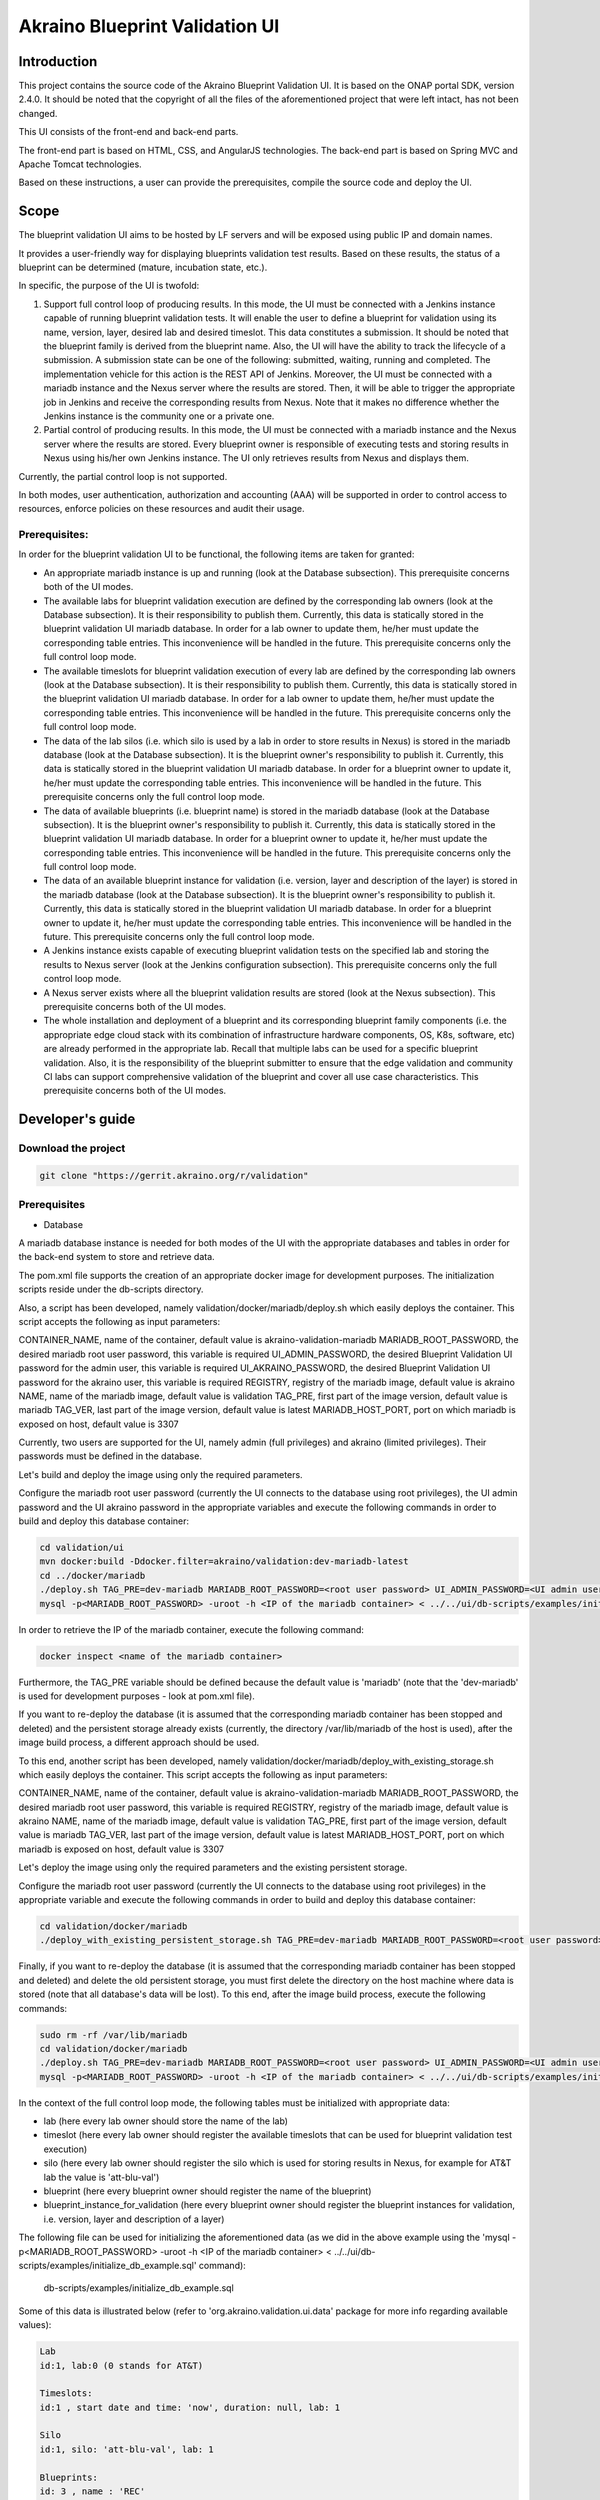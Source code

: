 
Akraino Blueprint Validation UI
========

Introduction
------------

This project contains the source code of the Akraino Blueprint Validation UI. It is based on the ONAP portal SDK, version 2.4.0. It should be noted that the copyright of all the files of the aforementioned project that were left intact, has not been changed.

This UI consists of the front-end and back-end parts.

The front-end part is based on HTML, CSS, and AngularJS technologies. The back-end part is based on Spring MVC and Apache Tomcat technologies.

Based on these instructions, a user can provide the prerequisites, compile the source code and deploy the UI.

Scope
-----

The blueprint validation UI aims to be hosted by LF servers and will be exposed using public IP and domain names.

It provides a user-friendly way for displaying blueprints validation test results. Based on these results, the status of a blueprint can be determined (mature, incubation state, etc.).

In specific, the purpose of the UI is twofold:

1) Support full control loop of producing results. In this mode, the UI must be connected with a Jenkins instance capable of running blueprint validation tests.
   It will enable the user to define a blueprint for validation using its name, version, layer, desired lab and desired timeslot. This data constitutes a submission. It should be noted that the blueprint family is derived from the blueprint name.
   Also, the UI will have the ability to track the lifecycle of a submission. A submission state can be one of the following: submitted, waiting, running and completed. The implementation vehicle for this action is the REST API of Jenkins.
   Moreover, the UI must be connected with a mariadb instance and the Nexus server where the results are stored.
   Then, it will be able to trigger the appropriate job in Jenkins and receive the corresponding results from Nexus.
   Note that it makes no difference whether the Jenkins instance is the community one or a private one.
2) Partial control of producing results. In this mode, the UI must be connected with a mariadb instance and the Nexus server where the results are stored.
   Every blueprint owner is responsible of executing tests and storing results in Nexus using his/her own Jenkins instance. The UI only retrieves results from Nexus and displays them.

Currently, the partial control loop is not supported.

In both modes, user authentication, authorization and accounting (AAA) will be supported in order to control access to resources, enforce policies on these resources and audit their usage.

Prerequisites:
~~~~~~~~~~~~~~

In order for the blueprint validation UI to be functional, the following items are taken for granted:

- An appropriate mariadb instance is up and running (look at the Database subsection).
  This prerequisite concerns both of the UI modes.

- The available labs for blueprint validation execution are defined by the corresponding lab owners (look at the Database subsection). It is their responsibility to publish them. Currently, this data is statically stored in the blueprint validation UI mariadb database. In order for a lab owner to update them, he/her must update the corresponding table entries. This inconvenience will be handled in the future.
  This prerequisite concerns only the full control loop mode.

- The available timeslots for blueprint validation execution of every lab are defined by the corresponding lab owners (look at the Database subsection). It is their responsibility to publish them. Currently, this data is statically stored in the blueprint validation UI mariadb database. In order for a lab owner to update them, he/her must update the corresponding table entries. This inconvenience will be handled in the future.
  This prerequisite concerns only the full control loop mode.

- The data of the lab silos (i.e. which silo is used by a lab in order to store results in Nexus) is stored in the mariadb database (look at the Database subsection). It is the blueprint owner's responsibility to publish it. Currently, this data is statically stored in the blueprint validation UI mariadb database. In order for a blueprint owner to update it, he/her must update the corresponding table entries. This inconvenience will be handled in the future.
  This prerequisite concerns only the full control loop mode.

- The data of available blueprints (i.e. blueprint name) is stored in the mariadb database (look at the Database subsection). It is the blueprint owner's responsibility to publish it. Currently, this data is statically stored in the blueprint validation UI mariadb database. In order for a blueprint owner to update it, he/her must update the corresponding table entries. This inconvenience will be handled in the future.
  This prerequisite concerns only the full control loop mode.

- The data of an available blueprint instance for validation (i.e. version, layer and description of the layer) is stored in the mariadb database (look at the Database subsection). It is the blueprint owner's responsibility to publish it. Currently, this data is statically stored in the blueprint validation UI mariadb database. In order for a blueprint owner to update it, he/her must update the corresponding table entries. This inconvenience will be handled in the future.
  This prerequisite concerns only the full control loop mode.

- A Jenkins instance exists capable of executing blueprint validation tests on the specified lab and storing the results to Nexus server (look at the Jenkins configuration subsection).
  This prerequisite concerns only the full control loop mode.

- A Nexus server exists where all the blueprint validation results are stored (look at the Nexus subsection).
  This prerequisite concerns both of the UI modes.

- The whole installation and deployment of a blueprint and its corresponding blueprint family components (i.e. the appropriate edge cloud stack with its combination of infrastructure hardware components, OS, K8s, software, etc) are already performed in the appropriate lab.
  Recall that multiple labs can be used for a specific blueprint validation. Also, it is the responsibility of the blueprint submitter to ensure that the edge validation and community CI labs can support comprehensive validation of the blueprint and cover all use case characteristics.
  This prerequisite concerns both of the UI modes.

Developer's guide
-----------------

Download the project
~~~~~~~~~~~~~~~~~~~~

.. code-block:: console

    git clone "https://gerrit.akraino.org/r/validation"

Prerequisites
~~~~~~~~~~~~~

- Database

A mariadb database instance is needed for both modes of the UI with the appropriate databases and tables in order for the back-end system to store and retrieve data.

The pom.xml file supports the creation of an appropriate docker image for development purposes. The initialization scripts reside under the db-scripts directory.

Also, a script has been developed, namely validation/docker/mariadb/deploy.sh which easily deploys the container. This script accepts the following as input parameters:

CONTAINER_NAME, name of the container, default value is akraino-validation-mariadb
MARIADB_ROOT_PASSWORD, the desired mariadb root user password, this variable is required
UI_ADMIN_PASSWORD, the desired Blueprint Validation UI password for the admin user, this variable is required
UI_AKRAINO_PASSWORD, the desired Blueprint Validation UI password for the akraino user, this variable is required
REGISTRY, registry of the mariadb image, default value is akraino
NAME, name of the mariadb image, default value is validation
TAG_PRE, first part of the image version, default value is mariadb
TAG_VER, last part of the image version, default value is latest
MARIADB_HOST_PORT, port on which mariadb is exposed on host, default value is 3307

Currently, two users are supported for the UI, namely admin (full privileges) and akraino (limited privileges). Their passwords must be defined in the database.

Let's build and deploy the image using only the required parameters.

Configure the mariadb root user password (currently the UI connects to the database using root privileges), the UI admin password and the UI akraino password in the appropriate variables and execute the following commands in order to build and deploy this database container:

.. code-block:: console

    cd validation/ui
    mvn docker:build -Ddocker.filter=akraino/validation:dev-mariadb-latest
    cd ../docker/mariadb
    ./deploy.sh TAG_PRE=dev-mariadb MARIADB_ROOT_PASSWORD=<root user password> UI_ADMIN_PASSWORD=<UI admin user password> UI_AKRAINO_PASSWORD=<UI akraino user password>
    mysql -p<MARIADB_ROOT_PASSWORD> -uroot -h <IP of the mariadb container> < ../../ui/db-scripts/examples/initialize_db_example.sql

In order to retrieve the IP of the mariadb container, execute the following command:

.. code-block:: console

    docker inspect <name of the mariadb container>

Furthermore, the TAG_PRE variable should be defined because the default value is 'mariadb' (note that the 'dev-mariadb' is used for development purposes - look at pom.xml file).

If you want to re-deploy the database (it is assumed that the corresponding mariadb container has been stopped and deleted) and the persistent storage already exists (currently, the directory /var/lib/mariadb of the host is used), after the image build process, a different approach should be used.

To this end, another script has been developed, namely validation/docker/mariadb/deploy_with_existing_storage.sh which easily deploys the container. This script accepts the following as input parameters:

CONTAINER_NAME, name of the container, default value is akraino-validation-mariadb
MARIADB_ROOT_PASSWORD, the desired mariadb root user password, this variable is required
REGISTRY, registry of the mariadb image, default value is akraino
NAME, name of the mariadb image, default value is validation
TAG_PRE, first part of the image version, default value is mariadb
TAG_VER, last part of the image version, default value is latest
MARIADB_HOST_PORT, port on which mariadb is exposed on host, default value is 3307

Let's deploy the image using only the required parameters and the existing persistent storage.

Configure the mariadb root user password (currently the UI connects to the database using root privileges) in the appropriate variable and execute the following commands in order to build and deploy this database container:

.. code-block:: console

    cd validation/docker/mariadb
    ./deploy_with_existing_persistent_storage.sh TAG_PRE=dev-mariadb MARIADB_ROOT_PASSWORD=<root user password>

Finally, if you want to re-deploy the database (it is assumed that the corresponding mariadb container has been stopped and deleted) and delete the old persistent storage, you must first delete the directory on the host machine where data is stored (note that all database's data will be lost). To this end, after the image build process, execute the following commands:

.. code-block:: console

    sudo rm -rf /var/lib/mariadb
    cd validation/docker/mariadb
    ./deploy.sh TAG_PRE=dev-mariadb MARIADB_ROOT_PASSWORD=<root user password> UI_ADMIN_PASSWORD=<UI admin user password> UI_AKRAINO_PASSWORD=<UI akraino user password>
    mysql -p<MARIADB_ROOT_PASSWORD> -uroot -h <IP of the mariadb container> < ../../ui/db-scripts/examples/initialize_db_example.sql

In the context of the full control loop mode, the following tables must be initialized with appropriate data:

- lab (here every lab owner should store the name of the lab)
- timeslot (here every lab owner should register the available timeslots that can be used for blueprint validation test execution)
- silo (here every lab owner should register the silo which is used for storing results in Nexus, for example for AT&T lab the value is 'att-blu-val')
- blueprint (here every blueprint owner should register the name of the blueprint)
- blueprint_instance_for_validation (here every blueprint owner should register the blueprint instances for validation, i.e. version, layer and description of a layer)

The following file can be used for initializing the aforementioned data (as we did in the above example using the 'mysql -p<MARIADB_ROOT_PASSWORD> -uroot -h <IP of the mariadb container> < ../../ui/db-scripts/examples/initialize_db_example.sql' command):

    db-scripts/examples/initialize_db_example.sql

Some of this data is illustrated below (refer to 'org.akraino.validation.ui.data' package for more info regarding available values):

.. code-block:: console

    Lab
    id:1, lab:0 (0 stands for AT&T)

    Timeslots:
    id:1 , start date and time: 'now', duration: null, lab: 1

    Silo
    id:1, silo: 'att-blu-val', lab: 1

    Blueprints:
    id: 3 , name : 'REC'

    Blueprint Instances:
    id: 2, blueprint_id: 3 (i.e. REC), version: "latest", layer: 0 (i.e. Hardware), layer_description: "AT&T Hardware"

It should be noted that currently the start date and time and the duration of the timeslot are not taken into account by the UI (see limitation section). Therefore, a user should define 'now' and null respectively for their content.

Based on this data, the UI enables the user to select an appropriate blueprint instance for validation.

Currently, this data cannot be retrieved dynamically by the UI (see limitations subsection). For this reason, in cases of new data, a user should define new entries in this database.

For example, if a user wants to define a new lab with the following data:

    lab: Community

the following file should be created:

name: dbscript
content:
    SET FOREIGN_KEY_CHECKS=1;
    use akraino;
    insert into lab values(2, 2);

2 stands for community lab. Refer to 'org.akraino.validation.ui.data' package for more info.

Then, the following command should be executed:

.. code-block:: console

    mysql -p<MARIADB_ROOT_PASSWORD> -uroot -h <IP of the mariadb container> < ./dbscript.sql

For example, if a user wants to define a new timeslot with the following data:

    start date and time:'now', duration: 0, lab: AT&T

the following file should be created:

name: dbscript
content:
    SET FOREIGN_KEY_CHECKS=1;
    use akraino;
    insert into timeslot values(2, 'now', null, 1);

1 is the id of the AT&T lab.

Then, the following command should be executed:

.. code-block:: console

    mysql -p<MARIADB_ROOT_PASSWORD> -uroot -h <IP of the mariadb container> < ./dbscript.sql

For example, if a user wants to define a new silo with the following data:

    silo: 'community-blu-val', lab: AT&T

the following file should be created:

name: dbscript
content:
    SET FOREIGN_KEY_CHECKS=1;
    use akraino;
    insert into silo values(2, 'community-blu-val', 2);

2 is the id of the community lab.

Then, the following command should be executed:

.. code-block:: console

    mysql -p<MARIADB_ROOT_PASSWORD> -uroot -h <IP of the mariadb container> < ./dbscript.sql

Furthermore, if a user wants to define a new blueprint, namely "newBlueprint" and a new instance of this blueprint with the following data:

    version: "latest", layer: 2 (i.e. K8s), layer_description: "K8s with High Availability Ingress controller"

the following file should be created:

name: dbscript
content:
    SET FOREIGN_KEY_CHECKS=1;
    use akraino;
    insert into blueprint (blueprint_id, blueprint_name) values(4, 'newBlueprint');
    insert into blueprint_instance (blueprint_instance_id, blueprint_id, version, layer, layer_description) values(6, 4, 'latest', 2, 'K8s with High Availability Ingress controller');

Then, the following command should be executed:

.. code-block:: console

    mysql -p<MARIADB_ROOT_PASSWORD> -uroot -h <IP of the mariadb container> < ./dbscript.sql

The UI will automatically retrieve this new data and display it to the user.

- Jenkins Configuration

Recall that for full control loop, a Jenkins instance is needed capable of executing blueprint validation tests to the specified lab. The Blueprint validation UI will trigger job executions in that instance.

It should be noted that it is not the UI responsibility to deploy a Jenkins instance.

Furthermore, this instance must have the following option enabled: "Manage Jenkins -> Configure Global Security -> Prevent Cross Site Request Forgery exploits".

Also, currently, the corresponding Jenkins job should accept the following as input parameters: "SUBMISSION_ID", "BLUEPRINT", "VERSION", "LAYER" and "UI_IP".
The "SUBMISSION_ID" and "UI_IP" parameters (i.e. IP address of the UI host machine-this is needed by the Jenkins instance in order to send back Job completion notification) are created and provided by the back-end part of the UI.
The "BLUEPRINT", "VERSION" and "LAYER" parameters are configured by the UI user.

Moreover, as the Jenkins notification plugin (https://wiki.jenkins.io/display/JENKINS/Notification+Plugin) seems to ignore proxy settings, the corresponding Jenkins job must be configured to execute the following commands at the end (Post-build Actions)

.. code-block:: console

    cookie=`curl -v -H "Content-Type: application/x-www-form-urlencoded" -X POST --insecure --silent http://$UI_IP:8080/AECBlueprintValidationUI/login_external -d "loginId=akraino&password=akraino" 2>&1 | grep "Set-Cookie: " | awk -F ':' '{print $2}'`
    curl -v --cookie $cookie -H "Content-Type: application/json" -X POST --insecure --silent http://$UI_IP:8080/AECBlueprintValidationUI/api/jenkinsJobNotification/ --data '{"submissionId": "'"$SUBMISSION_ID"'" , "name":"'"$JOB_NAME"'", "buildNumber":"'"$BUILD_NUMBER"'"}'

It should be noted that the credentials user=akraino and password=akraino defined in the above commands should be replaced with the credentials of a real UI user. Recall that these credentials are defined in the database.

- Nexus server

All the blueprint validation results are stored in Nexus server for both modes of the UI.

It should be noted that it is not the UI responsibility to deploy a Nexus server.

In the context of the full control loop, these results must be available in the following url:

    https://nexus.akraino.org/content/sites/logs/<lab_silo>/job/<Jenkins Job name>/<Jenkins job number>/results/<layer>/<name_of_the_test_suite>.

where <lab_silo> is the silo used by a lab for storing results in Nexus (for example 'att-blu-val'), <Jenkins job name> is the Jenkins job name that is triggered by the UI, <Jenkins job number> is the number of the Jenkins job that produced this result, <layer> is the blueprint layer and <name_of_the_test_suite> is the name of the corresponding test suite.

If multiple test suites are available, multiple test suite names should be created.

Moreover, the results should be stored in the 'output.xml' file and placed in the aforementioned URL using the following format:

TBD

In the context of partial control, the results must be available in the following url:

TBD

Compiling
~~~~~~~~~

.. code-block:: console

    cd validation/ui
    mvn clean package

Deploying
~~~~~~~~~

The pom.xml file supports the building of an appropriate container image using the produced war file. Also, a script has been developed, namely validation/docker/ui/deploy.sh which easily deploys the container.

This script accepts the following as input parameters:

CONTAINER_NAME, name of the contaner, default value is akraino-validation-ui
DB_CONNECTION_URL, the URL connection with the akraino database of the maridb instance, this variable is required
MARIADB_ROOT_PASSWORD, mariadb root user password, this variable is required
REGISTRY, registry of the mariadb image, default value is akraino
NAME, name of the mariadb image, default value is validation
TAG_PRE, first part of the image version, default value is ui
TAG_VER, last part of the image version, default value is latest
JENKINS_URL, the URL of the Jenkins instance, this variable is required
JENKINS_USERNAME, the Jenkins user name, this variable is required
JENKINS_USER_PASSWORD, the Jenkins user password, this variable is required
JENKINS_JOB_NAME, the name of Jenkins job capable of executing the blueprint validation tests, this variable is required
NEXUS_PROXY, the proxy needed in order for the Nexus server to be reachable, default value is none
JENKINS_PROXY, the proxy needed in order for the Jenkins server to be reachable, default value is none

Let's build the image using only the required parameters. To this end, the following data is needed:

- The mariadb root user password (look at the Database subsection)
- The URL for connecting to the akraino database of the mariadb
- The Jenkins url
- The Jenkins username and password
- The name of Jenkins Job

Execute the following commands in order to build and deploy the UI container:

.. code-block:: console

    cd validation/ui
    mvn docker:build -Ddocker.filter=akraino/validation:dev-ui-latest
    cd ../docker/ui
    ./deploy.sh TAG_PRE=dev-ui DB_CONNECTION_URL=<Url in order to connect to akraino database of the mariadb> MARIADB_ROOT_PASSWORD=<mariadb root password> JENKINS_URL=<http://jenkinsIP:port> JENKINS_USERNAME=<Jenkins user> JENKINS_USER_PASSWORD=<Jenkins password> JENKINS_JOB_NAME=<Jenkins job name>

The content of the DB_CONNECTION_URL can be for example 172.17.0.3:3306/akraino (i.e. IP and port of the database container plus '/akraino').

Furthermore, the TAG_PRE variable should be defined as the default value is 'ui' (note that the 'dev-ui' is used for development purposes - look at pom.xml file).

If no proxy exists, just do not define proxy ip and port variables.

The UI should be available in the following url:

    http://localhost:8080/AECBlueprintValidationUI

Note that the deployment uses the network host mode, so the 8080 must be available on the host.

User's guide
-----------------
TBD

Limitations
-----------
- The partial loop mode is not currently supported.
- The UI has been tested using Chrome and Firefox browsers.
- The back-end part of the UI does not take into account the start date and time and duration of the configured timeslot. It immediately triggers the corresponding Jenkins Job.
- Results data manipulation (filtering, graphical representation, indexing in time order, etc) is not supported.
- Only the following labs are supported: AT&T, Ericsson, Community and Arm.
- Only the following tabs are functional: 'Committed Submissions', 'Blueprint Validation Results -> Get by submission id'.
- The UI configures only the "BLUEPRINT", "VERSION", "LAYER", "SUBMISSION_ID" and "UI_IP" input parameters of the Jenkins job.
- The silos, labs, and the available blueprints and timeslots must be manually configured in the mariadb database.
- Logout action is not currently supported.